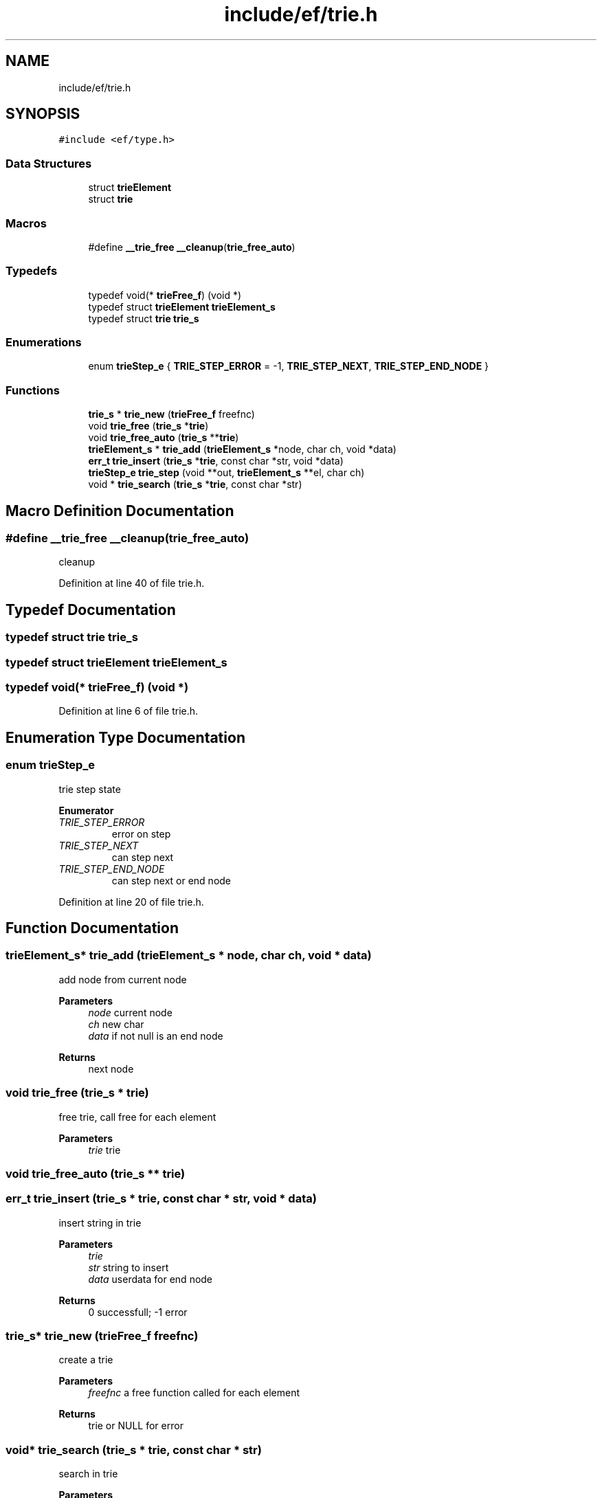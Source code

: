 .TH "include/ef/trie.h" 3 "Tue Mar 24 2020" "Version 0.4.5" "Easy Framework" \" -*- nroff -*-
.ad l
.nh
.SH NAME
include/ef/trie.h
.SH SYNOPSIS
.br
.PP
\fC#include <ef/type\&.h>\fP
.br

.SS "Data Structures"

.in +1c
.ti -1c
.RI "struct \fBtrieElement\fP"
.br
.ti -1c
.RI "struct \fBtrie\fP"
.br
.in -1c
.SS "Macros"

.in +1c
.ti -1c
.RI "#define \fB__trie_free\fP   \fB__cleanup\fP(\fBtrie_free_auto\fP)"
.br
.in -1c
.SS "Typedefs"

.in +1c
.ti -1c
.RI "typedef void(* \fBtrieFree_f\fP) (void *)"
.br
.ti -1c
.RI "typedef struct \fBtrieElement\fP \fBtrieElement_s\fP"
.br
.ti -1c
.RI "typedef struct \fBtrie\fP \fBtrie_s\fP"
.br
.in -1c
.SS "Enumerations"

.in +1c
.ti -1c
.RI "enum \fBtrieStep_e\fP { \fBTRIE_STEP_ERROR\fP = -1, \fBTRIE_STEP_NEXT\fP, \fBTRIE_STEP_END_NODE\fP }"
.br
.in -1c
.SS "Functions"

.in +1c
.ti -1c
.RI "\fBtrie_s\fP * \fBtrie_new\fP (\fBtrieFree_f\fP freefnc)"
.br
.ti -1c
.RI "void \fBtrie_free\fP (\fBtrie_s\fP *\fBtrie\fP)"
.br
.ti -1c
.RI "void \fBtrie_free_auto\fP (\fBtrie_s\fP **\fBtrie\fP)"
.br
.ti -1c
.RI "\fBtrieElement_s\fP * \fBtrie_add\fP (\fBtrieElement_s\fP *node, char ch, void *data)"
.br
.ti -1c
.RI "\fBerr_t\fP \fBtrie_insert\fP (\fBtrie_s\fP *\fBtrie\fP, const char *str, void *data)"
.br
.ti -1c
.RI "\fBtrieStep_e\fP \fBtrie_step\fP (void **out, \fBtrieElement_s\fP **el, char ch)"
.br
.ti -1c
.RI "void * \fBtrie_search\fP (\fBtrie_s\fP *\fBtrie\fP, const char *str)"
.br
.in -1c
.SH "Macro Definition Documentation"
.PP 
.SS "#define __trie_free   \fB__cleanup\fP(\fBtrie_free_auto\fP)"
cleanup 
.PP
Definition at line 40 of file trie\&.h\&.
.SH "Typedef Documentation"
.PP 
.SS "typedef struct \fBtrie\fP \fBtrie_s\fP"

.SS "typedef struct \fBtrieElement\fP \fBtrieElement_s\fP"

.SS "typedef void(* trieFree_f) (void *)"

.PP
Definition at line 6 of file trie\&.h\&.
.SH "Enumeration Type Documentation"
.PP 
.SS "enum \fBtrieStep_e\fP"
trie step state 
.PP
\fBEnumerator\fP
.in +1c
.TP
\fB\fITRIE_STEP_ERROR \fP\fP
error on step 
.TP
\fB\fITRIE_STEP_NEXT \fP\fP
can step next 
.TP
\fB\fITRIE_STEP_END_NODE \fP\fP
can step next or end node 
.PP
Definition at line 20 of file trie\&.h\&.
.SH "Function Documentation"
.PP 
.SS "\fBtrieElement_s\fP* trie_add (\fBtrieElement_s\fP * node, char ch, void * data)"
add node from current node 
.PP
\fBParameters\fP
.RS 4
\fInode\fP current node 
.br
\fIch\fP new char 
.br
\fIdata\fP if not null is an end node 
.RE
.PP
\fBReturns\fP
.RS 4
next node 
.RE
.PP

.SS "void trie_free (\fBtrie_s\fP * trie)"
free trie, call free for each element 
.PP
\fBParameters\fP
.RS 4
\fItrie\fP trie 
.RE
.PP

.SS "void trie_free_auto (\fBtrie_s\fP ** trie)"

.SS "\fBerr_t\fP trie_insert (\fBtrie_s\fP * trie, const char * str, void * data)"
insert string in trie 
.PP
\fBParameters\fP
.RS 4
\fItrie\fP 
.br
\fIstr\fP string to insert 
.br
\fIdata\fP userdata for end node 
.RE
.PP
\fBReturns\fP
.RS 4
0 successfull; -1 error 
.RE
.PP

.SS "\fBtrie_s\fP* trie_new (\fBtrieFree_f\fP freefnc)"
create a trie 
.PP
\fBParameters\fP
.RS 4
\fIfreefnc\fP a free function called for each element 
.RE
.PP
\fBReturns\fP
.RS 4
trie or NULL for error 
.RE
.PP

.SS "void* trie_search (\fBtrie_s\fP * trie, const char * str)"
search in trie 
.PP
\fBParameters\fP
.RS 4
\fItrie\fP 
.br
\fIstr\fP string to search 
.RE
.PP
\fBReturns\fP
.RS 4
userdata if find endnode otherwise NULL 
.RE
.PP

.SS "\fBtrieStep_e\fP trie_step (void ** out, \fBtrieElement_s\fP ** el, char ch)"
step in trie 
.PP
\fBParameters\fP
.RS 4
\fIout\fP out userdata if is an end node 
.br
\fIel\fP current element 
.br
\fIch\fP char to check 
.RE
.PP
\fBReturns\fP
.RS 4
trieStep 
.RE
.PP
\fBSee also\fP
.RS 4
\fBtrieStep_e\fP 
.RE
.PP

.SH "Author"
.PP 
Generated automatically by Doxygen for Easy Framework from the source code\&.
